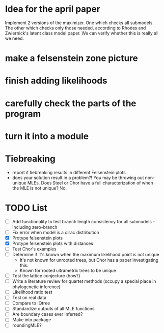 * Idea for the april paper
Implement 2 versions of the maximizer. One which checks all submodels. The other which checks only those needed,
according to Rhodes and Zwiernick's latent class model paper. We can verify whether this is really all we need.
* make a felsenstein zone picture
* finish adding likelihoods
* carefully check the parts of the program
* turn it into a module
* Tiebreaking
- report if tiebreaking results in different Felsenstein plots
- does your solution result in a problem?! You may be throwing out non-unique MLEs. Does Steel or Chor have a full
  characterization of when the MLE is not unique?  No.
   
* TODO List
  - [ ] Add functionality to test branch length consistency for all submodels - including zero-branch
  - [ ] Fix error when model is a dirac distribution
  - [X] Protype felsenstein plots
  - [X] Protype felsenstein plots with distances
  - [ ] Test Chor's examples
  - [ ] Determine if it's known when the maximum likelihood point is not unique
    - It's not known for unrooted trees, but Chor has a paper investigating this.
    - Known for rooted ultrametric trees to be unique
  - [ ] Test the lattice conjecture (how?)
  - [ ] Write a literature review for quartet methods (occupy a special place in phylogenetic inference)
  - [ ] Likelihood ratio test
  - [ ] Test on real data
  - [ ] Compare to IQtree
  - [ ] Standardize outputs of all MLE functions
  - [ ] Are boundary cases ever inferred?
  - [ ] Make into package
  - [ ] roundingMLE? 
